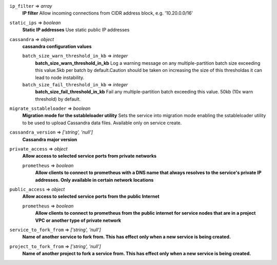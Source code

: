 
``ip_filter`` => *array*
  **IP filter** Allow incoming connections from CIDR address block, e.g. '10.20.0.0/16'



``static_ips`` => *boolean*
  **Static IP addresses** Use static public IP addresses



``cassandra`` => *object*
  **cassandra configuration values** 

  ``batch_size_warn_threshold_in_kb`` => *integer*
    **batch_size_warn_threshold_in_kb** Log a warning message on any multiple-partition batch size exceeding this value.5kb per batch by default.Caution should be taken on increasing the size of this thresholdas it can lead to node instability.

  ``batch_size_fail_threshold_in_kb`` => *integer*
    **batch_size_fail_threshold_in_kb** Fail any multiple-partition batch exceeding this value. 50kb (10x warn threshold) by default.



``migrate_sstableloader`` => *boolean*
  **Migration mode for the sstableloader utility** Sets the service into migration mode enabling the sstableloader utility to be used to upload Cassandra data files. Available only on service create.



``cassandra_version`` => *['string', 'null']*
  **Cassandra major version** 



``private_access`` => *object*
  **Allow access to selected service ports from private networks** 

  ``prometheus`` => *boolean*
    **Allow clients to connect to prometheus with a DNS name that always resolves to the service's private IP addresses. Only available in certain network locations** 



``public_access`` => *object*
  **Allow access to selected service ports from the public Internet** 

  ``prometheus`` => *boolean*
    **Allow clients to connect to prometheus from the public internet for service nodes that are in a project VPC or another type of private network** 



``service_to_fork_from`` => *['string', 'null']*
  **Name of another service to fork from. This has effect only when a new service is being created.** 



``project_to_fork_from`` => *['string', 'null']*
  **Name of another project to fork a service from. This has effect only when a new service is being created.** 




